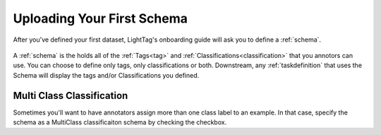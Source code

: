 .. _first_schema:
Uploading Your First Schema
===========================

After you've defined your first dataset, LightTag's onboarding guide will ask you to define a :ref:`schema`.

   .. figure:: defining_schema.gif
      :scale: 100 %
      :alt: Uploading a dataset
      :align: center

A :ref:`schema` is the holds all of the :ref:`Tags<tag>` and :ref:`Classifications<classification>` that you annotors
can use. You can choose to define only tags, only classifications or both. Downstream, any :ref:`taskdefinition` that uses
the Schema will display the tags and/or Classifications you defined.

Multi Class Classification
---------------------------

Sometimes you'll want to have annotators assign more than one class label to an example. In that case, specify the schema
as a MultiClass classificaiton schema by checking the checkbox.





